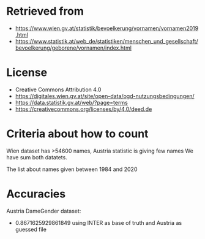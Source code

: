 * Retrieved from
+ https://www.wien.gv.at/statistik/bevoelkerung/vornamen/vornamen2019.html
+ https://www.statistik.at/web_de/statistiken/menschen_und_gesellschaft/bevoelkerung/geborene/vornamen/index.html

* License
+ Creative Commons Attribution 4.0
+ https://digitales.wien.gv.at/site/open-data/ogd-nutzungsbedingungen/
+ https://data.statistik.gv.at/web/?page=terms
+ https://creativecommons.org/licenses/by/4.0/deed.de

* Criteria about how to count
Wien dataset has >54600 names, Austria statistic is giving few names
We have sum both datatets.

The list about names given between 1984 and 2020

* Accuracies
Austria DameGender dataset:
+ 0.8671625929861849 using INTER as base of truth and Austria as guessed file 



